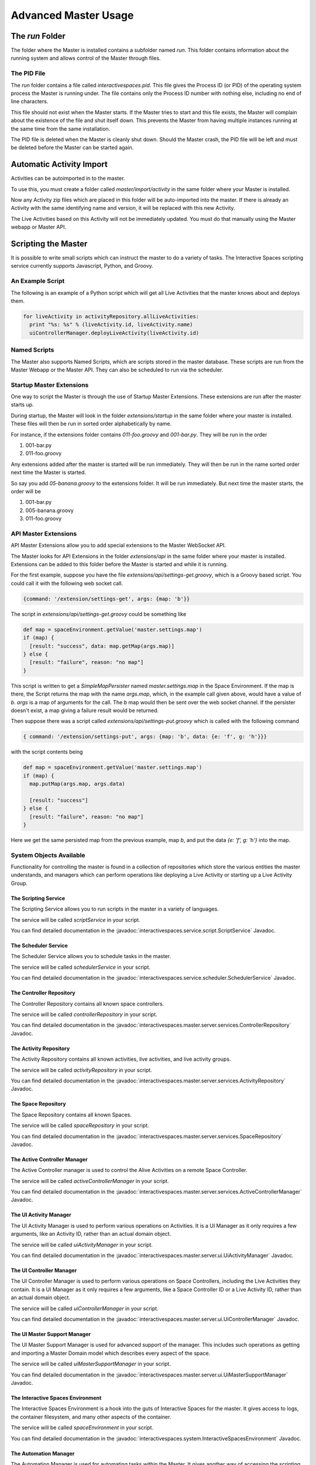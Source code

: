 Advanced Master Usage
********************

The `run` Folder
================

The folder where the Master is installed contains a subfolder named `run`.
This folder contains information about the running system and allows control of the
Master through files.

The PID File
------------

The `run` folder contains a file called `interactivespaces.pid`. This file gives the
Process ID (or PID) of the operating system process the Master is running under. The
file contains only the Process ID number with nothing else, including no end of line
characters.

This file should not exist when the Master starts. If the Master 
tries to start and this file exists, the Master will complain about the
existence of the file and shut itself down. This prevents the Master from
having multiple instances running at the same time from the same installation.

The PID file is deleted when the Master is cleanly shut down. Should the Master 
crash, the PID file will be left and must be deleted before the Master
can be started again.

Automatic Activity Import
=========================

Activities can be autoimported in to the master.

To use this, you must create a folder called *master/import/activity* in the 
same folder where your Master is installed.

Now any Activity zip files which are placed in this folder will be auto-imported
into the master. If there is already an Activity with the same identifying name
and version, it will be replaced with this new Activity.

The Live Activities based on this Activity will not be immediately updated. You
must do that manually using the Master webapp or Master API.

Scripting the Master
====================

It is possible to write small scripts which can instruct the master to do a 
variety of tasks. The Interactive Spaces scripting service currently
supports Javascript, Python, and Groovy.

An Example Script
-----------------

The following is an example of a Python script which will get all Live
Activities that the master knows about and deploys them.

.. code-block:: python

  for liveActivity in activityRepository.allLiveActivities:
    print "%s: %s" % (liveActivity.id, liveActivity.name)
    uiControllerManager.deployLiveActivity(liveActivity.id)

Named Scripts
-------------

The Master also supports Named Scripts, which are scripts stored in the master database.
These scripts are run from the Master Webapp or the Master API. They can also be
scheduled to run via the scheduler.


Startup Master Extensions
---------

One way to script the Master is through the use of Startup Master Extensions.
These extensions are run after the master starts up.

During startup, the Master will look in the folder *extensions/startup*
in the same folder where your master is installed. These files will
then be run in sorted order alphabetically by name.

For instance, if the extensions folder contains *011-foo.groovy* and
*001-bar.py*. They will be run in the order

1. 001-bar.py
2. 011-foo.groovy

Any extensions added after the master is started will be run immediately.
They will then be run in the name sorted order next time the Master is started.

So say you add *05-banana.groovy* to the extensions folder. It will be
run immediately. But next time the master starts, the order will be


1. 001-bar.py
2. 005-banana.groovy
3. 011-foo.groovy

API Master Extensions
---------

API Master Extensions allow you to add special extensions to the Master WebSocket API.

The Master looks for API Extensions in the folder *extensions/api*
in the same folder where your master is installed. Extensions can be added to
this folder before the Master is started and while it is running.

For the first example, suppose you have the file *extensions/api/settings-get.groovy*,
which is a Groovy based script. You could call it with the following web socket call.

.. code-block:: javascript

  {command: '/extension/settings-get', args: {map: 'b'}}

The script in *extensions/api/settings-get.groovy* could be something like

.. code-block:: groovy

  def map = spaceEnvironment.getValue('master.settings.map')
  if (map) {
    [result: "success", data: map.getMap(args.map)]
  } else {
    [result: "failure", reason: "no map"]
  }

This script is written to get a *SimpleMapPersister* named *master.settings.map* in
the Space Environment. If the map is there, the Script returns the map with the
name *args.map*, which, in the example call given above, would have a
value of *b*. *args* is a map of arguments for the call.
The *b* map would then be sent over the web socket channel. If the persister doesn't
exist, a map giving a failure result would be returned.

Then suppose there was a script called *extensions/api/settings-put.groovy* which
is called with the following command

.. code-block:: javascript

  { command: '/extension/settings-put', args: {map: 'b', data: {e: 'f', g: 'h'}}}

with the script contents being

.. code-block:: groovy

  def map = spaceEnvironment.getValue('master.settings.map')
  if (map) {
    map.putMap(args.map, args.data)
  
    [result: "success"]
  } else {
    [result: "failure", reason: "no map"]
  }

Here we get the same persisted map from the previous example, map *b*, 
and put the data *{e: 'f', g: 'h'}* into the map.


System Objects Available
-------------------------

Functionality for controlling the master is found in a collection of
repositories which store the various entities the master understands,
and managers which can perform operations like deploying a Live Activity
or starting up a Live Activity Group.

The Scripting Service
~~~~~~~

The Scripting Service allows you to run scripts in the master in
a variety of languages.

The service will be called *scriptService* in your script.

You can find detailed documentation in the
:javadoc:`interactivespaces.service.script.ScriptService` Javadoc.


The Scheduler Service
~~~~~~~

The Scheduler Service allows you to schedule tasks in the master.

The service will be called *schedulerService* in your script.

You can find detailed documentation in the
:javadoc:`interactivespaces.service.scheduler.SchedulerService` Javadoc.


The Controller Repository
~~~~~~~

The Controller Repository contains all known space controllers.

The service will be called *controllerRepository* in your script.

You can find detailed documentation in the
:javadoc:`interactivespaces.master.server.services.ControllerRepository` Javadoc.


The Activity Repository
~~~~~~~

The Activity Repository contains all known activities, live activities,
and live activity groups.

The service will be called *activityRepository* in your script.

You can find detailed documentation in the
:javadoc:`interactivespaces.master.server.services.ActivityRepository` Javadoc.

The Space Repository
~~~~~~~

The Space Repository contains all known Spaces.

The service will be called *spaceRepository* in your script.

You can find detailed documentation in the
:javadoc:`interactivespaces.master.server.services.SpaceRepository` Javadoc.

The Active Controller Manager
~~~~~~~

The Active Controller manager is used to control the Alive Activities
on a remote Space Controller.

The service will be called *activeControllerManager* in your script.

You can find detailed documentation in the
:javadoc:`interactivespaces.master.server.services.ActiveControllerManager` Javadoc.

The UI Activity Manager
~~~~~~~

The UI Activity Manager is used to perform various operations on
Activities. It is a UI Manager as it only requires a few arguments, like
an Activity ID, rather than an actual domain object.

The service will be called *uiActivityManager* in your script.

You can find detailed documentation in the
:javadoc:`interactivespaces.master.server.ui.UiActivityManager` Javadoc.


The UI Controller Manager
~~~~~~~

The UI Controller Manager is used to perform various operations on
Space Controllers, including the Live Activities they contain. It is a UI 
Manager as it only requires a few arguments, like a Space Controller ID or
a Live Activity ID, rather than an actual domain object.

The service will be called *uiControllerManager* in your script.

You can find detailed documentation in the
:javadoc:`interactivespaces.master.server.ui.UiControllerManager` Javadoc.


The UI Master Support Manager
~~~~~~~

The UI Master Support Manager is used for advanced support of the manager. This
includes such operations as getting and importing a Master Domain model which
describes every aspect of the space.

The service will be called *uiMasterSupportManager* in your script.

You can find detailed documentation in the
:javadoc:`interactivespaces.master.server.ui.UiMasterSupportManager` Javadoc.


The Interactive Spaces Environment
~~~~~~~

The Interactive Spaces Environment is a hook into the guts of Interactive Spaces
for the master. It gives access to logs, the container filesystem, and many
other aspects of the container.

The service will be called *spaceEnvironment* in your script.

You can find detailed documentation in the
:javadoc:`interactivespaces.system.InteractiveSpacesEnvironment` Javadoc.

The Automation Manager
~~~~~~~~~~~~~~~~~~~~~~~

The Automation Manager is used for automating tasks within the Master. It gives
another way of accessing the scripting service and easily running a script in a
variety of languages.

The service will be called *automationManager* in your script.

You can find detailed documentation in the
:javadoc:`interactivespaces.master.server.services.AutomationManager` Javadoc.





